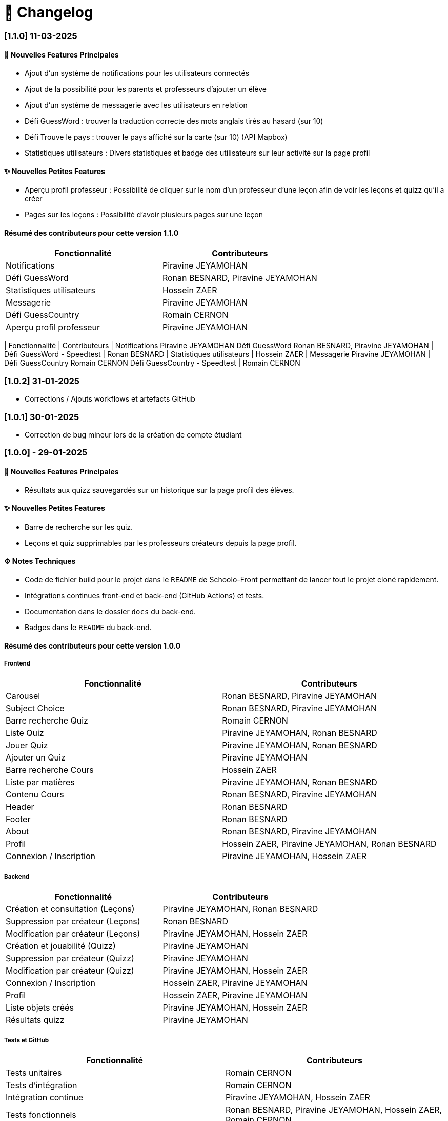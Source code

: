 = 📜 Changelog

=== [1.1.0] 11-03-2025
==== 🌟 Nouvelles Features Principales

- Ajout d'un système de notifications pour les utilisateurs connectés
- Ajout de la possibilité pour les parents et professeurs d'ajouter un élève
- Ajout d'un système de messagerie avec les utilisateurs en relation
- Défi GuessWord : trouver la traduction correcte des mots anglais tirés au hasard (sur 10)
- Défi Trouve le pays : trouver le pays affiché sur la carte (sur 10) (API Mapbox)
- Statistiques utilisateurs : Divers statistiques et badge des utilisateurs sur leur activité sur la page profil

==== ✨ Nouvelles Petites Features
- Aperçu profil professeur : Possibilité de cliquer sur le nom d'un professeur d'une leçon afin de voir les leçons et quizz qu'il a créer
- Pages sur les leçons : Possibilité d'avoir plusieurs pages sur une leçon 

==== Résumé des contributeurs pour cette version 1.1.0

[cols="2,2", options="header"]
|===
| Fonctionnalité                 | Contributeurs
| Notifications                  | Piravine JEYAMOHAN
| Défi GuessWord                 | Ronan BESNARD, Piravine JEYAMOHAN
| Statistiques utilisateurs      | Hossein ZAER
| Messagerie                     | Piravine JEYAMOHAN
| Défi GuessCountry              | Romain CERNON
| Aperçu profil professeur       | Piravine JEYAMOHAN
|===


[cols="2,2", options="header"]
| Fonctionnalité
| Contributeurs
| Notifications
Piravine JEYAMOHAN
Défi GuessWord
Ronan BESNARD, Piravine JEYAMOHAN
| Défi GuessWord - Speedtest
| Ronan BESNARD
| Statistiques utilisateurs
| Hossein ZAER
| Messagerie
Piravine JEYAMOHAN
| Défi GuessCountry
Romain CERNON
Défi GuessCountry - Speedtest
| Romain CERNON

=== [1.0.2] 31-01-2025
- Corrections / Ajouts workflows et artefacts GitHub

=== [1.0.1] 30-01-2025
- Correction de bug mineur lors de la création de compte étudiant

=== [1.0.0] - 29-01-2025

==== 🌟 Nouvelles Features Principales
- Résultats aux quizz sauvegardés sur un historique sur la page profil des élèves.

==== ✨ Nouvelles Petites Features
- Barre de recherche sur les quiz.
- Leçons et quiz supprimables par les professeurs créateurs depuis la page profil.

==== ⚙️ Notes Techniques
- Code de fichier build pour le projet dans le `README` de Schoolo-Front permettant de lancer tout le projet cloné rapidement.
- Intégrations continues front-end et back-end (GitHub Actions) et tests.
- Documentation dans le dossier `docs` du back-end.
- Badges dans le `README` du back-end.

==== Résumé des contributeurs pour cette version 1.0.0

===== Frontend

[cols="2,2", options="header"]
|===
| Fonctionnalité                 | Contributeurs
| Carousel                      | Ronan BESNARD, Piravine JEYAMOHAN
| Subject Choice                | Ronan BESNARD, Piravine JEYAMOHAN
| Barre recherche Quiz          | Romain CERNON
| Liste Quiz                    | Piravine JEYAMOHAN, Ronan BESNARD
| Jouer Quiz                    | Piravine JEYAMOHAN, Ronan BESNARD
| Ajouter un Quiz               | Piravine JEYAMOHAN
| Barre recherche Cours         | Hossein ZAER
| Liste par matières            | Piravine JEYAMOHAN, Ronan BESNARD
| Contenu Cours                 | Ronan BESNARD, Piravine JEYAMOHAN
| Header                        | Ronan BESNARD
| Footer                        | Ronan BESNARD
| About                         | Ronan BESNARD, Piravine JEYAMOHAN
| Profil                        | Hossein ZAER, Piravine JEYAMOHAN, Ronan BESNARD
| Connexion / Inscription       | Piravine JEYAMOHAN, Hossein ZAER
|===

===== Backend

[cols="2,2", options="header"]
|===
| Fonctionnalité                 | Contributeurs
| Création et consultation (Leçons) | Piravine JEYAMOHAN, Ronan BESNARD
| Suppression par créateur (Leçons) | Ronan BESNARD
| Modification par créateur (Leçons) | Piravine JEYAMOHAN, Hossein ZAER
| Création et jouabilité (Quizz) | Piravine JEYAMOHAN
| Suppression par créateur (Quizz) | Piravine JEYAMOHAN
| Modification par créateur (Quizz) | Piravine JEYAMOHAN, Hossein ZAER
| Connexion / Inscription        | Hossein ZAER, Piravine JEYAMOHAN
| Profil                         | Hossein ZAER, Piravine JEYAMOHAN
| Liste objets créés             | Piravine JEYAMOHAN, Hossein ZAER
| Résultats quizz                | Piravine JEYAMOHAN
|===

===== Tests et GitHub

[cols="2,2", options="header"]
|===
| Fonctionnalité                 | Contributeurs
| Tests unitaires               | Romain CERNON
| Tests d'intégration           | Romain CERNON
| Intégration continue          | Piravine JEYAMOHAN, Hossein ZAER
| Tests fonctionnels            | Ronan BESNARD, Piravine JEYAMOHAN, Hossein ZAER, Romain CERNON
| Documentation                 | Piravine JEYAMOHAN, Romain CERNON
|===

=== ([0.2] - 06-11-2024) + ([0.3] - 18/12/2024)

==== 🌟 Features Principales
- Leçons créables et consultables sur le site.
- Quiz créables avec questions à réponse texte et avec questions à réponses format choix multiples.
- Leçons et quiz liés et modifiables par les professeurs créateurs sur leur page profil.

==== ✨ Petites Features
- Barre de recherche sur les leçons par matière.
- Outils de formatage du texte sur la page de création de leçons.
- Chargement d'un PDF pour insérer son texte dans la page de création de leçons.
- Page profil pour tous les types d'utilisateurs.
- Liste des quiz/leçons créés sur la page profil du professeur créateur.
- Corrections à la fin des quiz.

==== ⚙️ Notes Techniques
- Liaison à une base de données externe dans le site Neon.tech.
